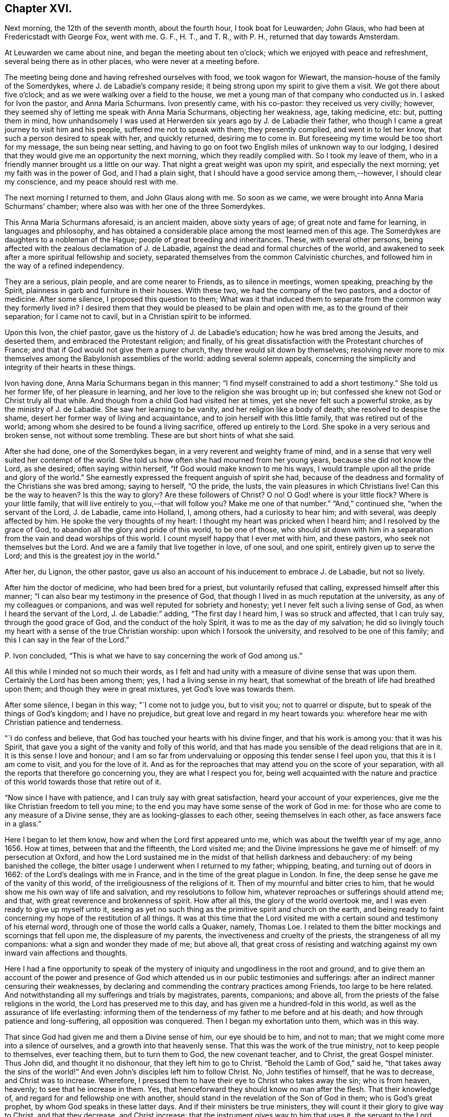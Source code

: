== Chapter XVI.

Next morning, the 12th of the seventh month, about the fourth hour,
I took boat for Leuwarden; John Glaus, who had been at Fredericstadt with George Fox,
went with me.
G+++.+++ F., H. T., and T. R., with P. H., returned that day towards Amsterdam.

At Leuwarden we came about nine, and began the meeting about ten o`'clock;
which we enjoyed with peace and refreshment, several being there as in other places,
who were never at a meeting before.

The meeting being done and having refreshed ourselves with food,
we took wagon for Wiewart, the mansion-house of the family of the Somerdykes,
where J. de Labadie`'s company reside;
it being strong upon my spirit to give them a visit.
We got there about five o`'clock; and as we were walking over a field to the house,
we met a young man of that company who conducted us in.
I asked for Ivon the pastor, and Anna Maria Schurmans.
Ivon presently came, with his co-pastor: they received us very civilly; however,
they seemed shy of letting me speak with Anna Maria Schurmans, objecting her weakness,
age, taking medicine, etc: but, putting them in mind,
how unhandsomely I was used at Herwerden six years ago by J. de Labadie their father,
who though I came a great journey to visit him and his people,
suffered me not to speak with them; they presently complied, and went in to let her know,
that such a person desired to speak with her, and quickly returned,
desiring me to come in.
But foreseeing my time would be too short for my message, the sun being near setting,
and having to go on foot two English miles of unknown way to our lodging,
I desired that they would give me an opportunity the next morning,
which they readily complied with.
So I took my leave of them, who in a friendly manner brought us a little on our way.
That night a great weight was upon my spirit, and especially the next morning;
yet my faith was in the power of God, and I had a plain sight,
that I should have a good service among them,--however, I should clear my conscience,
and my peace should rest with me.

The next morning I returned to them, and John Glaus along with me.
So soon as we came, we were brought into Anna Maria Schurmans`' chamber;
where also was with her one of the three Somerdykes.

This Anna Maria Schurmans aforesaid, is an ancient maiden, above sixty years of age;
of great note and fame for learning, in languages and philosophy,
and has obtained a considerable place among the most learned men of this age.
The Somerdykes are daughters to a nobleman of the Hague;
people of great breeding and inheritances.
These, with several other persons,
being affected with the zealous declamation of J. de Labadie,
against the dead and formal churches of the world,
and awakened to seek after a more spiritual fellowship and society,
separated themselves from the common Calvinistic churches,
and followed him in the way of a refined independency.

They are a serious, plain people, and are come nearer to Friends,
as to silence in meetings, women speaking, preaching by the Spirit,
plainness in garb and furniture in their houses.
With these two, we had the company of the two pastors, and a doctor of medicine.
After some silence, I proposed this question to them;
What was it that induced them to separate from the common way they formerly lived in?
I desired them that they would be pleased to be plain and open with me,
as to the ground of their separation; for I came not to cavil,
but in a Christian spirit to be informed.

Upon this Ivon, the chief pastor, gave us the history of J. de Labadie`'s education;
how he was bred among the Jesuits, and deserted them,
and embraced the Protestant religion; and finally,
of his great dissatisfaction with the Protestant churches of France;
and that if God would not give them a purer church,
they three would sit down by themselves;
resolving never more to mix themselves among the Babylonish assemblies of the world:
adding several solemn appeals,
concerning the simplicity and integrity of their hearts in these things.

Ivon having done, Anna Maria Schurmans began in this manner;
"`I find myself constrained to add a short testimony.`"
She told us her former life, of her pleasure in learning,
and her love to the religion she was brought up in;
but confessed she knew not God or Christ truly all that while.
And though from a child God had visited her at times,
yet she never felt such a powerful stroke, as by the ministry of J. de Labadie.
She saw her learning to be vanity, and her religion like a body of death;
she resolved to despise the shame, desert her former way of living and acquaintance,
and to join herself with this little family, that was retired out of the world;
among whom she desired to be found a living sacrifice, offered up entirely to the Lord.
She spoke in a very serious and broken sense, not without some trembling.
These are but short hints of what she said.

After she had done, one of the Somerdykes began,
in a very reverent and weighty frame of mind,
and in a sense that very well suited her contempt of the world.
She told us how often she had mourned from her young years,
because she did not know the Lord, as she desired; often saying within herself,
"`If God would make known to me his ways,
I would trample upon all the pride and glory of the world.`"
She earnestly expressed the frequent anguish of spirit she had,
because of the deadness and formality of the Christians she was bred among;
saying to herself, "`O the pride, the lusts, the vain pleasures in which Christians live!
Can this be the way to heaven?
Is this the way to glory?
Are these followers of Christ?
O no!
O God! where is your little flock?
Where is your little family, that will live entirely to you,--that will follow you?
Make me one of that number.`"
"`And,`" continued she, "`when the servant of the Lord, J. de Labadie, came into Holland,
I, among others, had a curiosity to hear him; and with several,
was deeply affected by him.
He spoke the very thoughts of my heart: I thought my heart was pricked when I heard him;
and I resolved by the grace of God, to abandon all the glory and pride of this world,
to be one of those,
who should sit down with him in a separation from
the vain and dead worships of this world.
I count myself happy that I ever met with him, and these pastors,
who seek not themselves but the Lord.
And we are a family that live together in love, of one soul, and one spirit,
entirely given up to serve the Lord; and this is the greatest joy in the world.`"

After her, du Lignon, the other pastor,
gave us also an account of his inducement to embrace J. de Labadie, but not so lively.

After him the doctor of medicine, who had been bred for a priest,
but voluntarily refused that calling, expressed himself after this manner;
"`I can also bear my testimony in the presence of God,
that though I lived in as much reputation at the university,
as any of my colleagues or companions, and was well reputed for sobriety and honesty;
yet I never felt such a living sense of God, as when I heard the servant of the Lord,
J+++.+++ de Labadie:`" adding, "`The first day I heard him, I was so struck and affected,
that I can truly say, through the good grace of God, and the conduct of the holy Spirit,
it was to me as the day of my salvation;
he did so livingly touch my heart with a sense of the true Christian worship:
upon which I forsook the university, and resolved to be one of this family;
and this I can say in the fear of the Lord.`"

P+++.+++ Ivon concluded, "`This is what we have to say concerning the work of God among us.`"

All this while I minded not so much their words,
as I felt and had unity with a measure of divine sense that was upon them.
Certainly the Lord has been among them; yes, I had a living sense in my heart,
that somewhat of the breath of life had breathed upon them;
and though they were in great mixtures, yet God`'s love was towards them.

After some silence, I began in this way; "`I come not to judge you, but to visit you;
not to quarrel or dispute, but to speak of the things of God`'s kingdom;
and I have no prejudice, but great love and regard in my heart towards you:
wherefore hear me with Christian patience and tenderness.

"`I do confess and believe, that God has touched your hearts with his divine finger,
and that his work is among you: that it was his Spirit,
that gave you a sight of the vanity and folly of this world,
and that has made you sensible of the dead religions that are in it.
It is this sense I love and honour;
and I am so far from undervaluing or opposing this tender sense I feel upon you,
that this it is I am come to visit, and you for the love of it.
And as for the reproaches that may attend you on the score of your separation,
with all the reports that therefore go concerning you, they are what I respect you for,
being well acquainted with the nature and practice
of this world towards those that retire out of it.

"`Now since I have with patience, and I can truly say with great satisfaction,
heard your account of your experiences,
give me the like Christian freedom to tell you mine;
to the end you may have some sense of the work of God in me:
for those who are come to any measure of a Divine sense,
they are as looking-glasses to each other, seeing themselves in each other,
as face answers face in a glass.`"

Here I began to let them know, how and when the Lord first appeared unto me,
which was about the twelfth year of my age, anno 1656.
How at times, between that and the fifteenth, the Lord visited me;
and the Divine impressions he gave me of himself: of my persecution at Oxford,
and how the Lord sustained me in the midst of that hellish darkness and debauchery:
of my being banished the college,
the bitter usage I underwent when I returned to my father; whipping, beating,
and turning out of doors in 1662: of the Lord`'s dealings with me in France,
and in the time of the great plague in London.
In fine, the deep sense he gave me of the vanity of this world,
of the irreligiousness of the religions of it.
Then of my mournful and bitter cries to him,
that he would show me his own way of life and salvation,
and my resolutions to follow him, whatever reproaches or sufferings should attend me;
and that, with great reverence and brokenness of spirit.
How after all this, the glory of the world overtook me,
and I was even ready to give up myself unto it,
seeing as yet no such thing as the primitive spirit and church on the earth,
and being ready to faint concerning my hope of the restitution of all things.
It was at this time that the Lord visited me with
a certain sound and testimony of his eternal word,
through one of those the world calls a Quaker, namely, Thomas Loe.
I related to them the bitter mockings and scornings that fell upon me,
the displeasure of my parents, the invectiveness and cruelty of the priests,
the strangeness of all my companions: what a sign and wonder they made of me;
but above all,
that great cross of resisting and watching against
my own inward vain affections and thoughts.

Here I had a fine opportunity to speak of the mystery
of iniquity and ungodliness in the root and ground,
and to give them an account of the power and presence of
God which attended us in our public testimonies and sufferings:
after an indirect manner censuring their weaknesses,
by declaring and commending the contrary practices among Friends,
too large to be here related.
And notwithstanding all my sufferings and trials by magistrates, parents, companions;
and above all, from the priests of the false religions in the world,
the Lord has preserved me to this day, and has given me a hundred-fold in this world,
as well as the assurance of life everlasting:
informing them of the tenderness of my father to me before and at his death;
and how through patience and long-suffering, all opposition was conquered.
Then I began my exhortation unto them, which was in this way.

That since God had given me and them a Divine sense of him, our eye should be to him,
and not to man; that we might come more into a silence of ourselves,
and a growth into that heavenly sense.
That this was the work of the true ministry, not to keep people to themselves,
ever teaching them, but to turn them to God, the new covenant teacher, and to Christ,
the great Gospel minister.
Thus John did, and thought it no dishonour, that they left him to go to Christ.
"`Behold the Lamb of God,`" said he, "`that takes away the sins of the world!`"
And even John`'s disciples left him to follow Christ.
No, John testifies of himself, that he was to decrease, and Christ was to increase.
Wherefore, I pressed them to have their eye to Christ who takes away the sin;
who is from heaven, heavenly; to see that he increase in them.
Yes, that henceforward they should know no man after the flesh.
That their knowledge of, and regard for and fellowship one with another,
should stand in the revelation of the Son of God in them; who is God`'s great prophet,
by whom God speaks in these latter days.
And if their ministers be true ministers,
they will count it their glory to give way to Christ, and that they decrease,
and Christ increase; that the instrument gives way to him that uses it,
the servant to the Lord.
Which, though it seems to detract from the ministers,
yet it was and is the glory of a true minister, that God and Christ should be all in all,
and that his will should be fulfilled.
I told them the day of the Lord God was come,
and all people must look to him for salvation:
that all people must now come to keep God`'s great sabbath, to rest from mere man,
and the spirit of man, and all men`'s thoughts, words and works;
and that if they were true believers they were at least, entering into their rest.

I closely recommended it to them,
that they might not be of those who begin in the Spirit, and end in the flesh;
for that those who should do so, and thereby break God`'s sabbath-day,
would be stoned to death, by the stone which is cut out of the mountain without hands;
yes, that should fall upon them as a millstone, and grind them to powder.
Therefore let Christ have his honour; let him preach and speak among you and in you,
and you in him and by him only, to sigh, groan, pray, preach, sing, and not otherwise,
lest death come over you: for thereby the apostacy came in, by their going before Christ,
instead of Christ going before them.

Wait in the light and spirit of judgment that has visited you,
that all may be wrought out that is not born of God;
so will you come to be born of the incorruptible seed and Word of God,
that lives and abides forever: that you may be a holy priesthood,
that offers up a living sacrifice with God`'s heavenly fire,
that God may have his honour in you all, and through you all by Jesus Christ.
And turning myself towards the Somerdykes, with a serious and tender spirit,
I thus expressed myself: "`That you should be pilgrims in the inheritance of your Father,
I have a deep and reverent sense of: O that you might dwell with him forever,
and exalt him that has so visited you,
with whom are the rewards of eternal blessedness!`"

I left the blessing and peace of Jesus among them,
departing in the love and peace of God; and I must needs say, they were,
beyond expectation, tender and respectful to us;
all of them coming with us to the outer door, but the ancient Anna Maria Schurmans,
who is not able to walk; giving us their hands in a friendly manner,
expressing their great satisfaction in our visit.
And being come to the porch, and meeting several persons of the family,
I was moved to turn about and exhort them, in the presence of the rest,
To keep to Christ, who had given them a sense of the spirit of this world,
and had raised desires in them to be delivered from it;
and to know no man after the flesh, but to have their fellowship in Christ,
union and communion with God, and one with another;
that all their worship and performances might stand in him, that he might be all in all.
Desiring that the Lord might keep them in his fear all the days of their appointed time,
that so they might serve him in their generation, in his own universal Spirit,
to his glory, who is blessed forever!

The Lord comforted my soul in this service: yes,
all that is within me magnified his holy name,
because of his blessed presence that was with us!
O let my soul trust in the Lord, and confide in him forever!
Let me dwell and abide with him that is faithful and true, and blessed forevermore!

The two pastors and the doctor came with us a field`'s length, where we took wagon;
and the chiefest of them took occasion to ask me,
If the Truth rose not first among a poor, illiterate, and simple sort of people?
I told him, Yes, that was our comfort,
and that we owed it not to the learning of this world: "`Then,`" said he,
"`let not the learning of this world be used to defend
that which the spirit of God has brought forth;
for scholars now coming among you,
will be apt to mix school learning among your simpler and purer language,
and thereby obscure the brightness of the testimony.`"
I told him, it was good for us all to have a care of our own spirits, words and works,
confessing what he said had weight in it; telling him,
it was our care to write and speak according to the Divine sense,
and not human invention.
So in a very sober and serious manner we parted, being about the twelfth hour at noon.

This night about ten o`'clock we got to Lippenhausen,
where there is a little meeting of Friends, being about twenty-five English miles.

The next morning, the 14th, we had a blessed meeting among Friends;
many of the world came in, were very serious and well affected;
one whereof was a magistrate of the place.
The Lord pleads his own cause, and crowns his own testimony with his own power.
There is likely to be a fine gathering in that place.
After dinner we took wagon for the city of Groningen,
where we arrived at eight o`'clock at night, being about twenty-five English miles.

The next morning we had a meeting among Friends of that city,
where resorted both collegians and Calvinist students, who behaved themselves soberly:
the Lord`'s power was over all, and his testimony stands.
When meeting was ended they went out; and as I was concluding an exhortation to Friends,
there came in a flock of students to have had some conference with us:
but having set the time of our leaving the city,
we recommended them to the universal love of God,
promising them some books of our principles;
with which they expressed themselves satisfied, and civilly parted from us.
After dinner we took boat for Delfzyl, and came there about six o`'clock at night.
